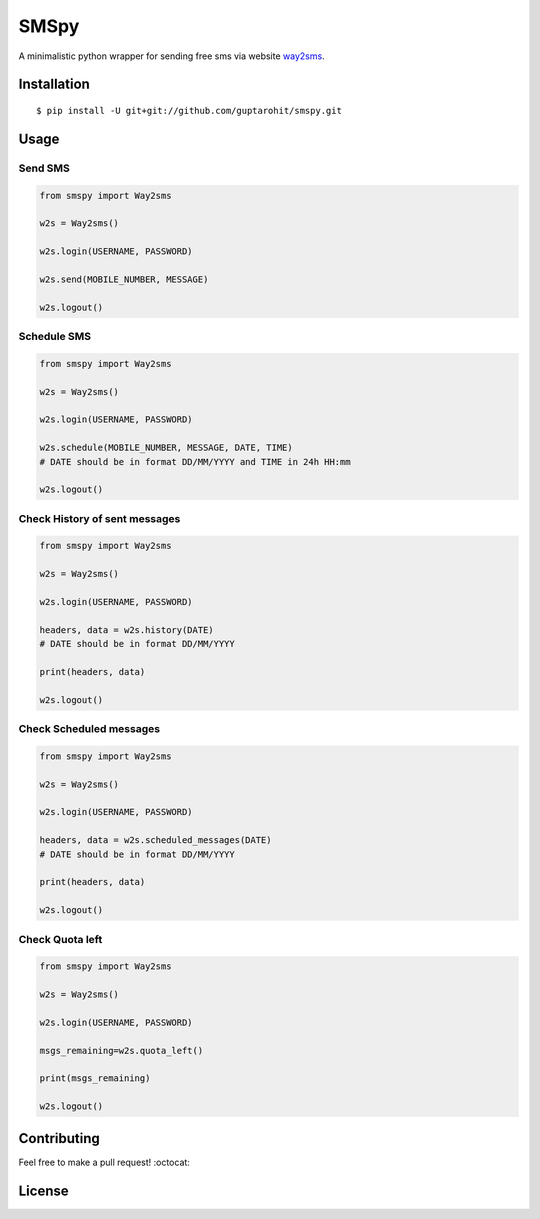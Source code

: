.. -*-restructuredtext-*-

SMSpy
=====
A minimalistic python wrapper for sending free sms via website `way2sms <http://www.way2sms.com>`_.

.. image:: https://img.shields.io/badge/Made%20with-Python-1f425f.svg
    :target: https://www.python.org/

.. image:: https://img.shields.io/pypi/v/smspy.svg
    :target: https://pypi.python.org/pypi/smspy
    
.. image:: https://app.fossa.io/api/projects/git%2Bgithub.com%2Fguptarohit%2Fsmspy.svg?type=shield
    :target: https://app.fossa.io/projects/git%2Bgithub.com%2Fguptarohit%2Fsmspy?ref=badge_shield
    :alt: FOSSA Status
    
.. image:: https://travis-ci.org/guptarohit/smspy.svg?branch=master
    :target: https://travis-ci.org/guptarohit/smspy

.. image:: https://img.shields.io/pypi/l/smspy.svg
    :target: https://github.com/guptarohit/smspy/blob/master/LICENSE

.. image:: https://img.shields.io/pypi/pyversions/smspy.svg
    :target: https://pypi.python.org/pypi/smspy


Installation
------------

::

    $ pip install -U git+git://github.com/guptarohit/smspy.git

Usage
-----


Send SMS
^^^^^^^^

.. code:: python

    from smspy import Way2sms

    w2s = Way2sms()

    w2s.login(USERNAME, PASSWORD)

    w2s.send(MOBILE_NUMBER, MESSAGE)

    w2s.logout()


Schedule SMS
^^^^^^^^^^^^

.. code:: python

    from smspy import Way2sms

    w2s = Way2sms()

    w2s.login(USERNAME, PASSWORD)

    w2s.schedule(MOBILE_NUMBER, MESSAGE, DATE, TIME)
    # DATE should be in format DD/MM/YYYY and TIME in 24h HH:mm

    w2s.logout()


Check History of sent messages
^^^^^^^^^^^^^^^^^^^^^^^^^^^^^^

.. code:: python

    from smspy import Way2sms

    w2s = Way2sms()

    w2s.login(USERNAME, PASSWORD)

    headers, data = w2s.history(DATE)
    # DATE should be in format DD/MM/YYYY

    print(headers, data)

    w2s.logout()


Check Scheduled messages
^^^^^^^^^^^^^^^^^^^^^^^^

.. code:: python

    from smspy import Way2sms

    w2s = Way2sms()

    w2s.login(USERNAME, PASSWORD)

    headers, data = w2s.scheduled_messages(DATE)
    # DATE should be in format DD/MM/YYYY

    print(headers, data)

    w2s.logout()


Check Quota left
^^^^^^^^^^^^^^^^

.. code:: python

    from smspy import Way2sms

    w2s = Way2sms()

    w2s.login(USERNAME, PASSWORD)

    msgs_remaining=w2s.quota_left()

    print(msgs_remaining)

    w2s.logout()


Contributing
------------

Feel free to make a pull request! :octocat:

License
-------

.. image:: https://app.fossa.io/api/projects/git%2Bgithub.com%2Fguptarohit%2Fsmspy.svg?type=large
    :target: https://app.fossa.io/projects/git%2Bgithub.com%2Fguptarohit%2Fsmspy?ref=badge_large
    :alt: FOSSA Status

